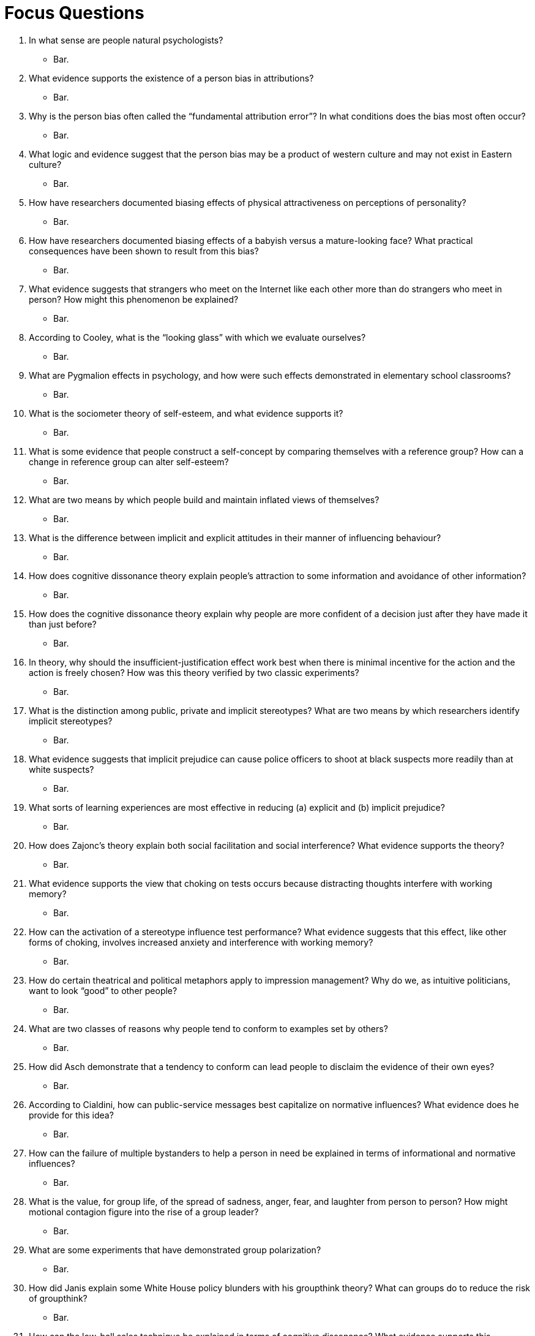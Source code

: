 = Focus Questions

. In what sense are people natural psychologists?
** [hiddenAnswer]#Bar.#

. What evidence supports the existence of a person bias in attributions?
** [hiddenAnswer]#Bar.#

. Why is the person bias often called the “fundamental attribution error”? In what conditions does the bias most often occur?
** [hiddenAnswer]#Bar.#

. What logic and evidence suggest that the person bias may be a product of western culture and may not exist in Eastern culture?
** [hiddenAnswer]#Bar.#

. How have researchers documented biasing effects of physical attractiveness on perceptions of personality?
** [hiddenAnswer]#Bar.#

. How have researchers documented biasing effects of a babyish versus a mature-looking face? What practical consequences have been shown to result from this bias?
** [hiddenAnswer]#Bar.#

. What evidence suggests that strangers who meet on the Internet like each other more than do strangers who meet in person? How might this phenomenon be explained?
** [hiddenAnswer]#Bar.#

. According to Cooley, what is the “looking glass” with which we evaluate ourselves?
** [hiddenAnswer]#Bar.#

. What are Pygmalion effects in psychology, and how were such effects demonstrated in elementary school classrooms?
** [hiddenAnswer]#Bar.#

. What is the sociometer theory of self-esteem, and what evidence supports it?
** [hiddenAnswer]#Bar.#

. What is some evidence that people construct a self-concept by comparing themselves with a reference group? How can a change in reference group can alter self-esteem?
** [hiddenAnswer]#Bar.#

. What are two means by which people build and maintain inflated views of themselves?
** [hiddenAnswer]#Bar.#

. What is the difference between implicit and explicit attitudes in their manner of influencing behaviour?
** [hiddenAnswer]#Bar.#

. How does cognitive dissonance theory explain people’s attraction to some information and avoidance of other information?
** [hiddenAnswer]#Bar.#

. How does the cognitive dissonance theory explain why people are more confident of a decision just after they have made it than just before?
** [hiddenAnswer]#Bar.#

. In theory, why should the insufficient-justification effect work best when there is minimal incentive for the action and the action is freely chosen? How was this theory verified by two classic experiments?
** [hiddenAnswer]#Bar.#

. What is the distinction among public, private and implicit stereotypes? What are two means by which researchers identify implicit stereotypes?
** [hiddenAnswer]#Bar.#

. What evidence suggests that implicit prejudice can cause police officers to shoot at black suspects more readily than at white suspects?
** [hiddenAnswer]#Bar.#

. What sorts of learning experiences are most effective in reducing (a) explicit and (b) implicit prejudice?
** [hiddenAnswer]#Bar.#

. How does Zajonc’s theory explain both social facilitation and social interference? What evidence supports the theory?
** [hiddenAnswer]#Bar.#

. What evidence supports the view that choking on tests occurs because distracting thoughts interfere with working memory?
** [hiddenAnswer]#Bar.#

. How can the activation of a stereotype influence test performance? What evidence suggests that this effect, like other forms of choking, involves increased anxiety and interference with working memory?
** [hiddenAnswer]#Bar.#

. How do certain theatrical and political metaphors apply to impression management? Why do we, as intuitive politicians, want to look “good” to other people?
** [hiddenAnswer]#Bar.#

. What are two classes of reasons why people tend to conform to examples set by others?
** [hiddenAnswer]#Bar.#

. How did Asch demonstrate that a tendency to conform can lead people to disclaim the evidence of their own eyes?
** [hiddenAnswer]#Bar.#

. According to Cialdini, how can public-service messages best capitalize on normative influences? What evidence does he provide for this idea?
** [hiddenAnswer]#Bar.#

. How can the failure of multiple bystanders to help a person in need be explained in terms of informational and normative influences?
** [hiddenAnswer]#Bar.#

. What is the value, for group life, of the spread of sadness, anger, fear, and laughter from person to person? How might motional contagion figure into the rise of a group leader?
** [hiddenAnswer]#Bar.#

. What are some experiments that have demonstrated group polarization?
** [hiddenAnswer]#Bar.#

. How did Janis explain some White House policy blunders with his groupthink theory? What can groups do to reduce the risk of groupthink?
** [hiddenAnswer]#Bar.#

. How can the low-ball sales technique be explained in terms of cognitive dissonance? What evidence supports this explanation?
** [hiddenAnswer]#Bar.#

. How can the foot-in-the-door sales technique be explained in terms of cognitive dissonance?
** [hiddenAnswer]#Bar.#

. How did Milgram demonstrate that a remarkably high percentage of people would follow a series of orders to hurt another person?
** [hiddenAnswer]#Bar.#

. Why does Milgram’s finding call for an explanation in terms of the social situation rather than in terms of unique characteristics of the subjects?
** [hiddenAnswer]#Bar.#

. How might the high rate of obedience in Milgram’s experiments be explained in terms of (a) the norm of obedience, (b) the experimenter’s acceptance of responsibility, (c) the proximity of the experimenter, (d) the lack of a model for rebellion, and (e) the incremental nature of the requests?
** [hiddenAnswer]#Bar.#

. How has Milgram’s research been criticized on grounds of ethics and real-world validity, and how has the research been defended?
** [hiddenAnswer]#Bar.#

. How does “the tragedy of the commons” illustrate the critical importance of social dilemmas to human survival? What are some examples of real-world social dilemmas?
** [hiddenAnswer]#Bar.#

. How have laboratory games demonstrated the human sense of justice and willingness to punish even at personal cost? How does such behaviour promote long-term cooperation?
** [hiddenAnswer]#Bar.#

. What is some evidence that social identity can lead to helping group-mates and hurting those who are not group-mates?
** [hiddenAnswer]#Bar.#

. What changes occurred within and between two groups of boys as a result of intergroup competitions at a summer camp?
** [hiddenAnswer]#Bar.#

. How did Sherif and his colleagues succeed in promoting peace between the two groups of boys?
** [hiddenAnswer]#Bar.#

== Think Critically

. What evidence was presented for the existence of each of the biases presented in the chapter? For example, how do we know that the person bias exists?
** [hiddenAnswer]#Bar.#

. How do you think one’s implicit attitudes influence one’s explicit attitudes? If a person displays racial bias on a test of implicit attitudes but not explicit attitudes, is it appropriate to say that person is a racist?
** [hiddenAnswer]#Bar.#

. What factors may explain why people experience arousal and a strong drive to do well—leading to either social interference or facilitation— when they know that their performance is being evaluated? Why might this hold true even if the evaluator is a stranger and the evaluation doesn’t count for anything?
** [hiddenAnswer]#Bar.#

. Why do people find it hard to refuse a direct request? If you were designing an experiment to assess circumstances under which people would refuse a request, how would you go about it?
** [hiddenAnswer]#Bar.#

. Humans are a highly social species. What social-cognitive abilities might have been selected for in evolution to promote sociality? Might there be any drawbacks in modern culture for some of these evolved abilities?
** [hiddenAnswer]#Bar.#